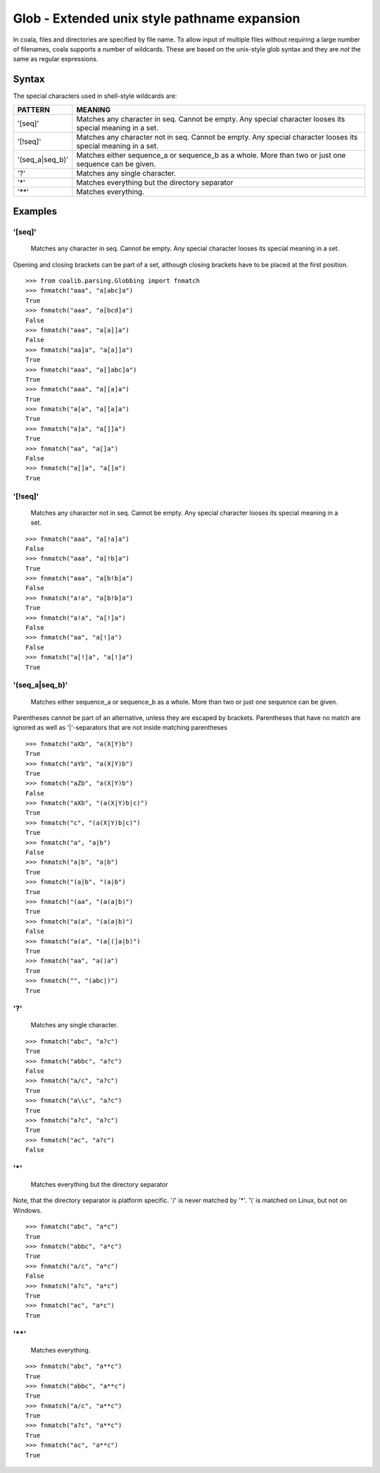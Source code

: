 Glob - Extended unix style pathname expansion
=============================================

In coala, files and directories are specified by file name. To allow
input of multiple files without requiring a large number of filenames,
coala supports a number of wildcards. These are based on the unix-style
glob syntax and they are *not* the same as regular expressions.

Syntax
------

The special characters used in shell-style wildcards are:

+-----------------+-----------------------------------------------------------+
| PATTERN         | MEANING                                                   |
+=================+===========================================================+
| '[seq]'         | Matches any character in seq. Cannot be empty. Any special|
|                 | character looses its special meaning in a set.            |
+-----------------+-----------------------------------------------------------+
| '[!seq]'        | Matches any character not in seq. Cannot be empty. Any    |
|                 | special character looses its special meaning in a set.    |
+-----------------+-----------------------------------------------------------+
| '(seq_a|seq_b)' | Matches either sequence_a or sequence_b as a whole. More  |
|                 | than two or just one sequence can be given.               |
+-----------------+-----------------------------------------------------------+
| '?'             | Matches any single character.                             |
+-----------------+-----------------------------------------------------------+
| '*'             | Matches everything but the directory separator            |
+-----------------+-----------------------------------------------------------+
| '**'            | Matches everything.                                       |
+-----------------+-----------------------------------------------------------+

Examples
--------

'[seq]'
~~~~~~~

    Matches any character in seq. Cannot be empty. Any special character
    looses its special meaning in a set.

Opening and closing brackets can be part of a set, although closing
brackets have to be placed at the first position.

::

    >>> from coalib.parsing.Globbing import fnmatch
    >>> fnmatch("aaa", "a[abc]a")
    True
    >>> fnmatch("aaa", "a[bcd]a")
    False
    >>> fnmatch("aaa", "a[a]]a")
    False
    >>> fnmatch("aa]a", "a[a]]a")
    True
    >>> fnmatch("aaa", "a[]abc]a")
    True
    >>> fnmatch("aaa", "a[[a]a")
    True
    >>> fnmatch("a[a", "a[[a]a")
    True
    >>> fnmatch("a]a", "a[]]a")
    True
    >>> fnmatch("aa", "a[]a")
    False
    >>> fnmatch("a[]a", "a[]a")
    True

'[!seq]'
~~~~~~~~

    Matches any character not in seq. Cannot be empty. Any special
    character looses its special meaning in a set.

::

    >>> fnmatch("aaa", "a[!a]a")
    False
    >>> fnmatch("aaa", "a[!b]a")
    True
    >>> fnmatch("aaa", "a[b!b]a")
    False
    >>> fnmatch("a!a", "a[b!b]a")
    True
    >>> fnmatch("a!a", "a[!]a")
    False
    >>> fnmatch("aa", "a[!]a")
    False
    >>> fnmatch("a[!]a", "a[!]a")
    True

'(seq\_a\|seq\_b)'
~~~~~~~~~~~~~~~~~~

    Matches either sequence\_a or sequence\_b as a whole. More than two
    or just one sequence can be given.

Parentheses cannot be part of an alternative, unless they are escaped by
brackets. Parentheses that have no match are ignored as well as
'\|'-separators that are not inside matching parentheses

::

    >>> fnmatch("aXb", "a(X|Y)b")
    True
    >>> fnmatch("aYb", "a(X|Y)b")
    True
    >>> fnmatch("aZb", "a(X|Y)b")
    False
    >>> fnmatch("aXb", "(a(X|Y)b|c)")
    True
    >>> fnmatch("c", "(a(X|Y)b|c)")
    True
    >>> fnmatch("a", "a|b")
    False
    >>> fnmatch("a|b", "a|b")
    True
    >>> fnmatch("(a|b", "(a|b")
    True
    >>> fnmatch("(aa", "(a(a|b)")
    True
    >>> fnmatch("a(a", "(a(a|b)")
    False
    >>> fnmatch("a(a", "(a[(]a|b)")
    True
    >>> fnmatch("aa", "a()a")
    True
    >>> fnmatch("", "(abc|)")
    True

'?'
~~~

    Matches any single character.

::

    >>> fnmatch("abc", "a?c")
    True
    >>> fnmatch("abbc", "a?c")
    False
    >>> fnmatch("a/c", "a?c")
    True
    >>> fnmatch("a\\c", "a?c")
    True
    >>> fnmatch("a?c", "a?c")
    True
    >>> fnmatch("ac", "a?c")
    False

'\*'
~~~~

    Matches everything but the directory separator

Note, that the directory separator is platform specific. '/' is never
matched by '\*'. '\\' is matched on Linux, but not on Windows.

::

    >>> fnmatch("abc", "a*c")
    True
    >>> fnmatch("abbc", "a*c")
    True
    >>> fnmatch("a/c", "a*c")
    False
    >>> fnmatch("a?c", "a*c")
    True
    >>> fnmatch("ac", "a*c")
    True

'\*\*'
~~~~~~

    Matches everything.

::

    >>> fnmatch("abc", "a**c")
    True
    >>> fnmatch("abbc", "a**c")
    True
    >>> fnmatch("a/c", "a**c")
    True
    >>> fnmatch("a?c", "a**c")
    True
    >>> fnmatch("ac", "a**c")
    True

